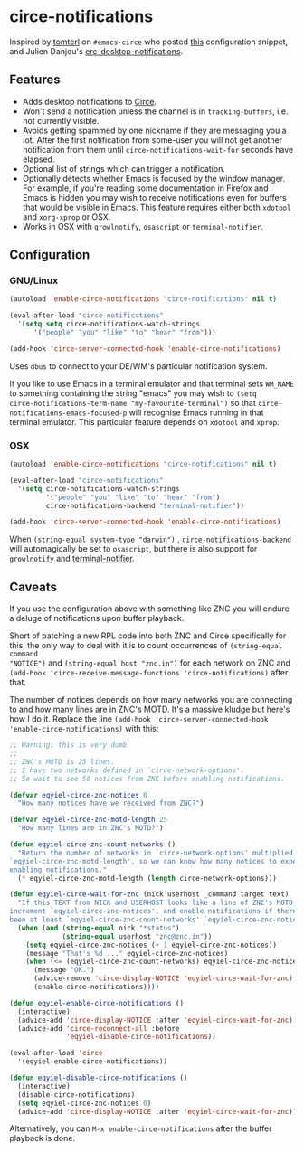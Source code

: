 * circe-notifications

[[./screenshot.png]]

Inspired by [[https://github.com/tomterl][tomterl]] on =#emacs-circe= who posted
[[https://github.com/jorgenschaefer/circe/wiki/Configuration#tracking-send-desktop-notifications-on-buffer-activity][this]]
configuration snippet, and Julien Danjou's
[[http://julien.danjou.info/blog/2012/erc-notifications][erc-desktop-notifications]].

** Features

   - Adds desktop notifications to
     [[https://github.com/jorgenschaefer/circe][Circe]].
   - Won't send a notification unless the channel is in =tracking-buffers=,
     i.e. not currently visible.
   - Avoids getting spammed by one nickname if they are messaging you a lot.
     After the first notification from some-user you will not get another
     notification from them until =circe-notifications-wait-for= seconds have
     elapsed.
   - Optional list of strings which can trigger a notification.
   - Optionally detects whether Emacs is focused by the window manager.  For
     example, if you're reading some documentation in Firefox and Emacs is
     hidden you may wish to receive notifications even for buffers that would be
     visible in Emacs.  This feature requires either both =xdotool= and
     =xorg-xprop= or OSX.
   - Works in OSX with =growlnotify=, =osascript= or =terminal-notifier=.

** Configuration

*** GNU/Linux
#+begin_src emacs-lisp :tangle yes
(autoload 'enable-circe-notifications "circe-notifications" nil t)

(eval-after-load "circe-notifications"
  '(setq setq circe-notifications-watch-strings
      '("people" "you" "like" "to" "hear" "from")))

(add-hook 'circe-server-connected-hook 'enable-circe-notifications)
#+end_src

Uses =dbus= to connect to your DE/WM's particular notification system.

If you like to use Emacs in a terminal emulator and that terminal sets =WM_NAME=
to something containing the string "emacs" you may wish to =(setq
circe-notifications-term-name "my-favourite-terminal")= so that
=circe-notifications-emacs-focused-p= will recognise Emacs running in that
terminal emulator.  This particular feature depends on =xdotool= and =xprop=.

*** OSX

#+begin_src emacs-lisp :tangle yes
(autoload 'enable-circe-notifications "circe-notifications" nil t)

(eval-after-load "circe-notifications"
  '(setq circe-notifications-watch-strings
         '("people" "you" "like" "to" "hear" "from")
         circe-notifications-backend "terminal-notifier"))

(add-hook 'circe-server-connected-hook 'enable-circe-notifications)
#+end_src

When =(string-equal system-type "darwin")= , =circe-notifications-backend= will
automagically be set to =osascript=, but there is also support for =growlnotify=
and [[https://github.com/alloy/terminal-notifier][terminal-notifier]].

** Caveats

If you use the configuration above with something like ZNC you will endure a
deluge of notifications upon buffer playback.

Short of patching a new RPL code into both ZNC and Circe specifically for this,
the only way to deal with it is to count occurrences of =(string-equal command
"NOTICE")= and =(string-equal host "znc.in")= for each network on ZNC and
=(add-hook 'circe-receive-message-functions 'circe-notifications)= after that.

The number of notices depends on how many networks you are connecting to and how
many lines are in ZNC's MOTD.  It's a massive kludge but here's how I do it.
Replace the line =(add-hook 'circe-server-connected-hook
'enable-circe-notifications)= with this:

#+begin_src emacs-lisp :tangle yes
;; Warning: this is very dumb
;;
;; ZNC's MOTD is 25 lines.
;; I have two networks defined in `circe-network-options'.
;; So wait to see 50 notices from ZNC before enabling notifications.

(defvar eqyiel-circe-znc-notices 0
  "How many notices have we received from ZNC?")

(defvar eqyiel-circe-znc-motd-length 25
  "How many lines are in ZNC's MOTD?")

(defun eqyiel-circe-znc-count-networks ()
  "Return the number of networks in `circe-network-options' multiplied by
`eqyiel-circe-znc-motd-length', so we can know how many notices to expect before
enabling notifications."
  (* eqyiel-circe-znc-motd-length (length circe-network-options)))

(defun eqyiel-circe-wait-for-znc (nick userhost _command target text)
  "If this TEXT from NICK and USERHOST looks like a line of ZNC's MOTD,
increment `eqyiel-circe-znc-notices', and enable notifications if there have
been at least `eqyiel-circe-znc-count-networks' `eqyiel-circe-znc-notices'."
  (when (and (string-equal nick "*status")
             (string-equal userhost "znc@znc.in"))
    (setq eqyiel-circe-znc-notices (+ 1 eqyiel-circe-znc-notices))
    (message "That's %d ..." eqyiel-circe-znc-notices)
    (when (<= (eqyiel-circe-znc-count-networks) eqyiel-circe-znc-notices)
      (message "OK.")
      (advice-remove 'circe-display-NOTICE 'eqyiel-circe-wait-for-znc)
      (enable-circe-notifications))))

(defun eqyiel-enable-circe-notifications ()
  (interactive)
  (advice-add 'circe-display-NOTICE :after 'eqyiel-circe-wait-for-znc)
  (advice-add 'circe-reconnect-all :before
              'eqyiel-disable-circe-notifications))

(eval-after-load 'circe
  '(eqyiel-enable-circe-notifications))

(defun eqyiel-disable-circe-notifications ()
  (interactive)
  (disable-circe-notifications)
  (setq eqyiel-circe-znc-notices 0)
  (advice-add 'circe-display-NOTICE :after 'eqyiel-circe-wait-for-znc))
#+end_src

Alternatively, you can =M-x enable-circe-notifications= after the buffer
playback is done.
